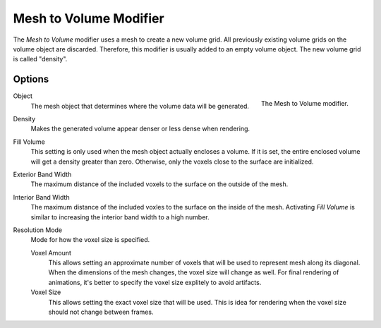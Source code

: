 .. index:: Modeling Modifiers; Mesh to Volume

***********************
Mesh to Volume Modifier
***********************

The *Mesh to Volume* modifier uses a mesh to create a new volume grid.
All previously existing volume grids on the volume object are discarded.
Therefore, this modifier is usually added to an empty volume object.
The new volume grid is called "density".


Options
=======

.. figure:: /images/modeling_modifiers_generate_mesh-to-volume_panel.png
   :align: right
   :width: 300px

   The Mesh to Volume modifier.

Object
   The mesh object that determines where the volume data will be generated.

Density
   Makes the generated volume appear denser or less dense when rendering.

Fill Volume
   This setting is only used when the mesh object actually encloses a volume.
   If it is set, the entire enclosed volume will get a density greater than zero.
   Otherwise, only the voxels close to the surface are initialized.

Exterior Band Width
   The maximum distance of the included voxels to the surface on the outside of the mesh.

Interior Band Width
   The maximum distance of the included voxles to the surface on the inside of the mesh.
   Activating *Fill Volume* is similar to increasing the interior band width to a high number.

Resolution Mode
   Mode for how the voxel size is specified.

   Voxel Amount
      This allows setting an approximate number of voxels that will be used to represent mesh along its diagonal.
      When the dimensions of the mesh changes, the voxel size will change as well.
      For final rendering of animations, it's better to specify the voxel size explitely to avoid artifacts.

   Voxel Size
      This allows setting the exact voxel size that will be used.
      This is idea for rendering when the voxel size should not change between frames.
